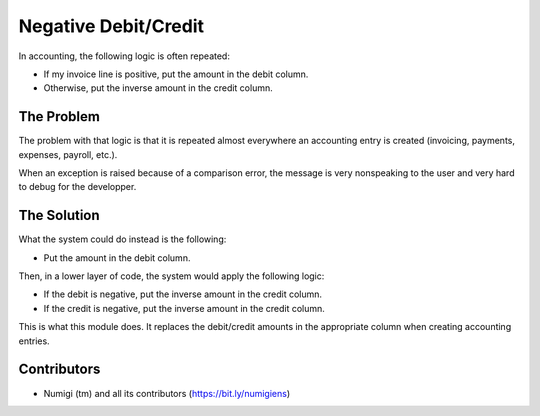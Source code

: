 =====================
Negative Debit/Credit
=====================
In accounting, the following logic is often repeated:

* If my invoice line is positive, put the amount in the debit column.
* Otherwise, put the inverse amount in the credit column.

The Problem
-----------
The problem with that logic is that it is repeated almost everywhere an accounting entry is created
(invoicing, payments, expenses, payroll, etc.).

When an exception is raised because of a comparison error, the message is very nonspeaking to the user
and very hard to debug for the developper.

The Solution
------------
What the system could do instead is the following:

* Put the amount in the debit column.

Then, in a lower layer of code, the system would apply the following logic:

* If the debit is negative, put the inverse amount in the credit column.
* If the credit is negative, put the inverse amount in the credit column.

This is what this module does. It replaces the debit/credit amounts in the appropriate column
when creating accounting entries.

Contributors
------------
* Numigi (tm) and all its contributors (https://bit.ly/numigiens)
